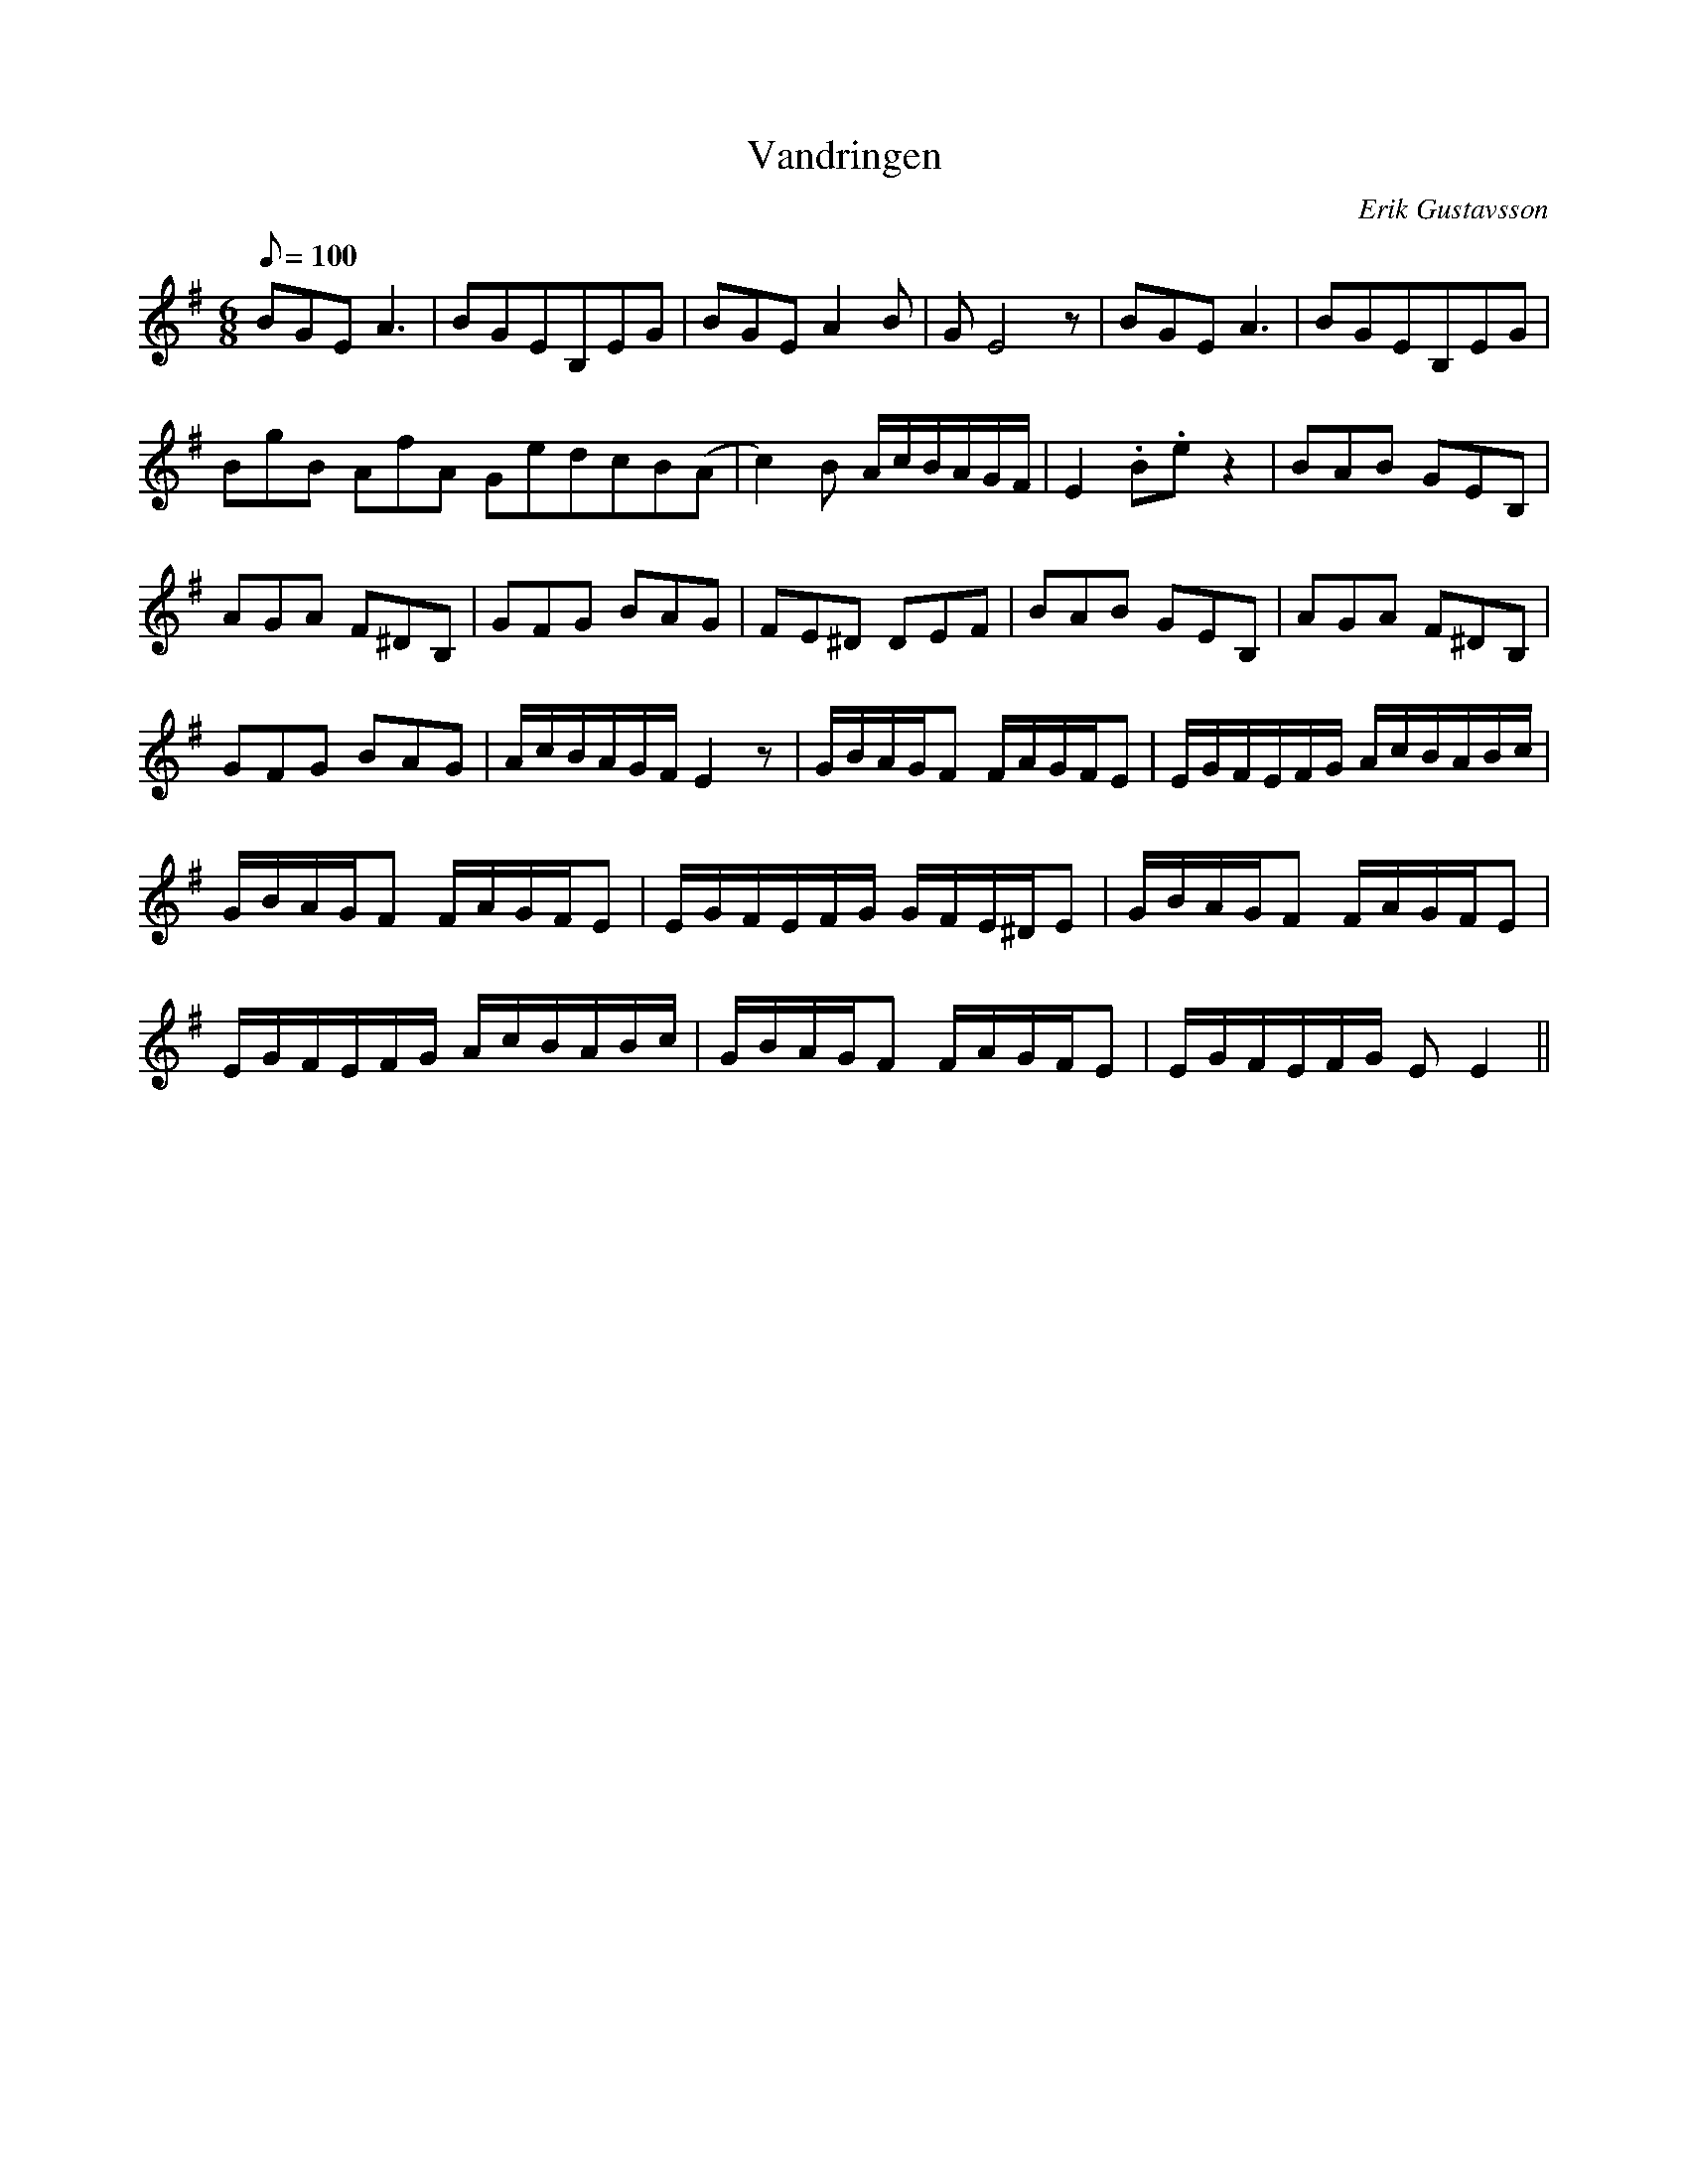 X:1
T:Vandringen
M:6/8
N: Should be played with a speed of 1/10.
L:1/8
Q:1/8=100
C:Erik Gustavsson
K:Em
BGEA3 | BGEB,EG | BGEA2B | GE4z | BGEA3 | BGEB,EG |
BgB AfA GedcB(A- | c2)B A/c/B/A/G/F/ | E2.B.ez2 | BAB GEB, |
AGA F^DB, | GFG BAG | FE^D DEF | BAB GEB, | AGA F^DB, |
GFG BAG | A/c/B/A/G/F/ E2 z | G/B/A/G/F F/A/G/F/E | E/G/F/E/F/G/ A/c/B/A/B/c/ |
G/B/A/G/F F/A/G/F/E | E/G/F/E/F/G/ G/F/E/^D/E | G/B/A/G/F F/A/G/F/E |
E/G/F/E/F/G/ A/c/B/A/B/c/ | G/B/A/G/F F/A/G/F/E | E/G/F/E/F/G/ E E2 ||
